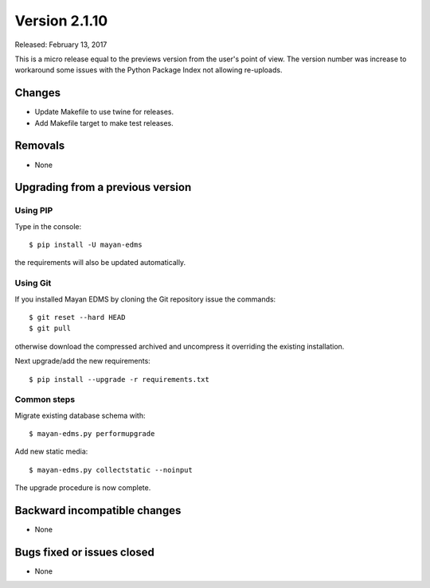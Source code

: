 Version 2.1.10
==============

Released: February 13, 2017

This is a micro release equal to the previews version from the user's point of view.
The version number was increase to workaround some issues with the Python
Package Index not allowing re-uploads.

Changes
-------

- Update Makefile to use twine for releases.
- Add Makefile target to make test releases.


Removals
--------

* None


Upgrading from a previous version
---------------------------------

Using PIP
^^^^^^^^^

Type in the console::

    $ pip install -U mayan-edms

the requirements will also be updated automatically.


Using Git
^^^^^^^^^

If you installed Mayan EDMS by cloning the Git repository issue the commands::

    $ git reset --hard HEAD
    $ git pull

otherwise download the compressed archived and uncompress it overriding the
existing installation.

Next upgrade/add the new requirements::

    $ pip install --upgrade -r requirements.txt


Common steps
^^^^^^^^^^^^

Migrate existing database schema with::

    $ mayan-edms.py performupgrade

Add new static media::

    $ mayan-edms.py collectstatic --noinput

The upgrade procedure is now complete.


Backward incompatible changes
-----------------------------

* None


Bugs fixed or issues closed
---------------------------

* None

.. _PyPI: https://pypi.python.org/pypi/mayan-edms/
